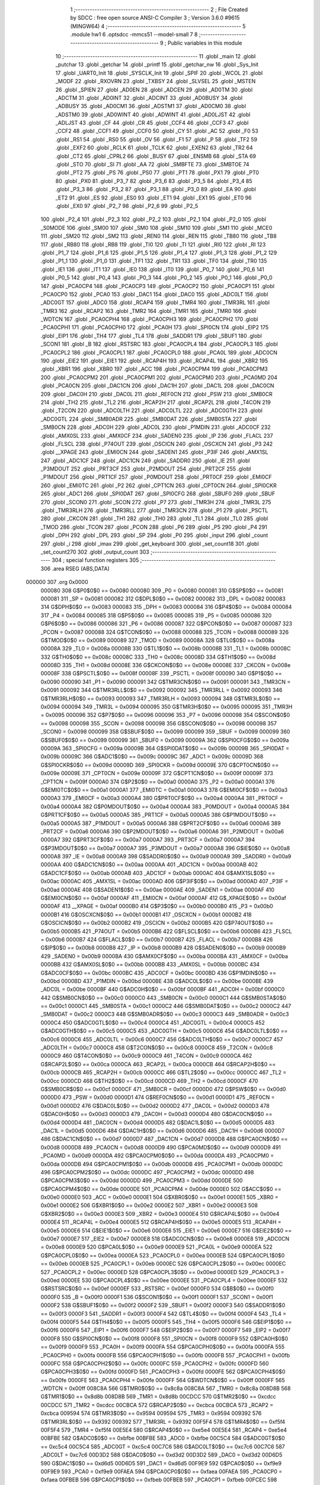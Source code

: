                                       1 ;--------------------------------------------------------
                                      2 ; File Created by SDCC : free open source ANSI-C Compiler
                                      3 ; Version 3.6.0 #9615 (MINGW64)
                                      4 ;--------------------------------------------------------
                                      5 	.module hw1
                                      6 	.optsdcc -mmcs51 --model-small
                                      7 	
                                      8 ;--------------------------------------------------------
                                      9 ; Public variables in this module
                                     10 ;--------------------------------------------------------
                                     11 	.globl _main
                                     12 	.globl _putchar
                                     13 	.globl _getchar
                                     14 	.globl _printf
                                     15 	.globl _getchar_nw
                                     16 	.globl _Sys_Init
                                     17 	.globl _UART0_Init
                                     18 	.globl _SYSCLK_Init
                                     19 	.globl _SPIF
                                     20 	.globl _WCOL
                                     21 	.globl _MODF
                                     22 	.globl _RXOVRN
                                     23 	.globl _TXBSY
                                     24 	.globl _SLVSEL
                                     25 	.globl _MSTEN
                                     26 	.globl _SPIEN
                                     27 	.globl _AD0EN
                                     28 	.globl _ADCEN
                                     29 	.globl _AD0TM
                                     30 	.globl _ADCTM
                                     31 	.globl _AD0INT
                                     32 	.globl _ADCINT
                                     33 	.globl _AD0BUSY
                                     34 	.globl _ADBUSY
                                     35 	.globl _AD0CM1
                                     36 	.globl _ADSTM1
                                     37 	.globl _AD0CM0
                                     38 	.globl _ADSTM0
                                     39 	.globl _AD0WINT
                                     40 	.globl _ADWINT
                                     41 	.globl _AD0LJST
                                     42 	.globl _ADLJST
                                     43 	.globl _CF
                                     44 	.globl _CR
                                     45 	.globl _CCF4
                                     46 	.globl _CCF3
                                     47 	.globl _CCF2
                                     48 	.globl _CCF1
                                     49 	.globl _CCF0
                                     50 	.globl _CY
                                     51 	.globl _AC
                                     52 	.globl _F0
                                     53 	.globl _RS1
                                     54 	.globl _RS0
                                     55 	.globl _OV
                                     56 	.globl _F1
                                     57 	.globl _P
                                     58 	.globl _TF2
                                     59 	.globl _EXF2
                                     60 	.globl _RCLK
                                     61 	.globl _TCLK
                                     62 	.globl _EXEN2
                                     63 	.globl _TR2
                                     64 	.globl _CT2
                                     65 	.globl _CPRL2
                                     66 	.globl _BUSY
                                     67 	.globl _ENSMB
                                     68 	.globl _STA
                                     69 	.globl _STO
                                     70 	.globl _SI
                                     71 	.globl _AA
                                     72 	.globl _SMBFTE
                                     73 	.globl _SMBTOE
                                     74 	.globl _PT2
                                     75 	.globl _PS
                                     76 	.globl _PS0
                                     77 	.globl _PT1
                                     78 	.globl _PX1
                                     79 	.globl _PT0
                                     80 	.globl _PX0
                                     81 	.globl _P3_7
                                     82 	.globl _P3_6
                                     83 	.globl _P3_5
                                     84 	.globl _P3_4
                                     85 	.globl _P3_3
                                     86 	.globl _P3_2
                                     87 	.globl _P3_1
                                     88 	.globl _P3_0
                                     89 	.globl _EA
                                     90 	.globl _ET2
                                     91 	.globl _ES
                                     92 	.globl _ES0
                                     93 	.globl _ET1
                                     94 	.globl _EX1
                                     95 	.globl _ET0
                                     96 	.globl _EX0
                                     97 	.globl _P2_7
                                     98 	.globl _P2_6
                                     99 	.globl _P2_5
                                    100 	.globl _P2_4
                                    101 	.globl _P2_3
                                    102 	.globl _P2_2
                                    103 	.globl _P2_1
                                    104 	.globl _P2_0
                                    105 	.globl _S0MODE
                                    106 	.globl _SM00
                                    107 	.globl _SM0
                                    108 	.globl _SM10
                                    109 	.globl _SM1
                                    110 	.globl _MCE0
                                    111 	.globl _SM20
                                    112 	.globl _SM2
                                    113 	.globl _REN0
                                    114 	.globl _REN
                                    115 	.globl _TB80
                                    116 	.globl _TB8
                                    117 	.globl _RB80
                                    118 	.globl _RB8
                                    119 	.globl _TI0
                                    120 	.globl _TI
                                    121 	.globl _RI0
                                    122 	.globl _RI
                                    123 	.globl _P1_7
                                    124 	.globl _P1_6
                                    125 	.globl _P1_5
                                    126 	.globl _P1_4
                                    127 	.globl _P1_3
                                    128 	.globl _P1_2
                                    129 	.globl _P1_1
                                    130 	.globl _P1_0
                                    131 	.globl _TF1
                                    132 	.globl _TR1
                                    133 	.globl _TF0
                                    134 	.globl _TR0
                                    135 	.globl _IE1
                                    136 	.globl _IT1
                                    137 	.globl _IE0
                                    138 	.globl _IT0
                                    139 	.globl _P0_7
                                    140 	.globl _P0_6
                                    141 	.globl _P0_5
                                    142 	.globl _P0_4
                                    143 	.globl _P0_3
                                    144 	.globl _P0_2
                                    145 	.globl _P0_1
                                    146 	.globl _P0_0
                                    147 	.globl _PCA0CP4
                                    148 	.globl _PCA0CP3
                                    149 	.globl _PCA0CP2
                                    150 	.globl _PCA0CP1
                                    151 	.globl _PCA0CP0
                                    152 	.globl _PCA0
                                    153 	.globl _DAC1
                                    154 	.globl _DAC0
                                    155 	.globl _ADC0LT
                                    156 	.globl _ADC0GT
                                    157 	.globl _ADC0
                                    158 	.globl _RCAP4
                                    159 	.globl _TMR4
                                    160 	.globl _TMR3RL
                                    161 	.globl _TMR3
                                    162 	.globl _RCAP2
                                    163 	.globl _TMR2
                                    164 	.globl _TMR1
                                    165 	.globl _TMR0
                                    166 	.globl _WDTCN
                                    167 	.globl _PCA0CPH4
                                    168 	.globl _PCA0CPH3
                                    169 	.globl _PCA0CPH2
                                    170 	.globl _PCA0CPH1
                                    171 	.globl _PCA0CPH0
                                    172 	.globl _PCA0H
                                    173 	.globl _SPI0CN
                                    174 	.globl _EIP2
                                    175 	.globl _EIP1
                                    176 	.globl _TH4
                                    177 	.globl _TL4
                                    178 	.globl _SADDR1
                                    179 	.globl _SBUF1
                                    180 	.globl _SCON1
                                    181 	.globl _B
                                    182 	.globl _RSTSRC
                                    183 	.globl _PCA0CPL4
                                    184 	.globl _PCA0CPL3
                                    185 	.globl _PCA0CPL2
                                    186 	.globl _PCA0CPL1
                                    187 	.globl _PCA0CPL0
                                    188 	.globl _PCA0L
                                    189 	.globl _ADC0CN
                                    190 	.globl _EIE2
                                    191 	.globl _EIE1
                                    192 	.globl _RCAP4H
                                    193 	.globl _RCAP4L
                                    194 	.globl _XBR2
                                    195 	.globl _XBR1
                                    196 	.globl _XBR0
                                    197 	.globl _ACC
                                    198 	.globl _PCA0CPM4
                                    199 	.globl _PCA0CPM3
                                    200 	.globl _PCA0CPM2
                                    201 	.globl _PCA0CPM1
                                    202 	.globl _PCA0CPM0
                                    203 	.globl _PCA0MD
                                    204 	.globl _PCA0CN
                                    205 	.globl _DAC1CN
                                    206 	.globl _DAC1H
                                    207 	.globl _DAC1L
                                    208 	.globl _DAC0CN
                                    209 	.globl _DAC0H
                                    210 	.globl _DAC0L
                                    211 	.globl _REF0CN
                                    212 	.globl _PSW
                                    213 	.globl _SMB0CR
                                    214 	.globl _TH2
                                    215 	.globl _TL2
                                    216 	.globl _RCAP2H
                                    217 	.globl _RCAP2L
                                    218 	.globl _T4CON
                                    219 	.globl _T2CON
                                    220 	.globl _ADC0LTH
                                    221 	.globl _ADC0LTL
                                    222 	.globl _ADC0GTH
                                    223 	.globl _ADC0GTL
                                    224 	.globl _SMB0ADR
                                    225 	.globl _SMB0DAT
                                    226 	.globl _SMB0STA
                                    227 	.globl _SMB0CN
                                    228 	.globl _ADC0H
                                    229 	.globl _ADC0L
                                    230 	.globl _P1MDIN
                                    231 	.globl _ADC0CF
                                    232 	.globl _AMX0SL
                                    233 	.globl _AMX0CF
                                    234 	.globl _SADEN0
                                    235 	.globl _IP
                                    236 	.globl _FLACL
                                    237 	.globl _FLSCL
                                    238 	.globl _P74OUT
                                    239 	.globl _OSCICN
                                    240 	.globl _OSCXCN
                                    241 	.globl _P3
                                    242 	.globl __XPAGE
                                    243 	.globl _EMI0CN
                                    244 	.globl _SADEN1
                                    245 	.globl _P3IF
                                    246 	.globl _AMX1SL
                                    247 	.globl _ADC1CF
                                    248 	.globl _ADC1CN
                                    249 	.globl _SADDR0
                                    250 	.globl _IE
                                    251 	.globl _P3MDOUT
                                    252 	.globl _PRT3CF
                                    253 	.globl _P2MDOUT
                                    254 	.globl _PRT2CF
                                    255 	.globl _P1MDOUT
                                    256 	.globl _PRT1CF
                                    257 	.globl _P0MDOUT
                                    258 	.globl _PRT0CF
                                    259 	.globl _EMI0CF
                                    260 	.globl _EMI0TC
                                    261 	.globl _P2
                                    262 	.globl _CPT1CN
                                    263 	.globl _CPT0CN
                                    264 	.globl _SPI0CKR
                                    265 	.globl _ADC1
                                    266 	.globl _SPI0DAT
                                    267 	.globl _SPI0CFG
                                    268 	.globl _SBUF0
                                    269 	.globl _SBUF
                                    270 	.globl _SCON0
                                    271 	.globl _SCON
                                    272 	.globl _P7
                                    273 	.globl _TMR3H
                                    274 	.globl _TMR3L
                                    275 	.globl _TMR3RLH
                                    276 	.globl _TMR3RLL
                                    277 	.globl _TMR3CN
                                    278 	.globl _P1
                                    279 	.globl _PSCTL
                                    280 	.globl _CKCON
                                    281 	.globl _TH1
                                    282 	.globl _TH0
                                    283 	.globl _TL1
                                    284 	.globl _TL0
                                    285 	.globl _TMOD
                                    286 	.globl _TCON
                                    287 	.globl _PCON
                                    288 	.globl _P6
                                    289 	.globl _P5
                                    290 	.globl _P4
                                    291 	.globl _DPH
                                    292 	.globl _DPL
                                    293 	.globl _SP
                                    294 	.globl _P0
                                    295 	.globl _input
                                    296 	.globl _count
                                    297 	.globl _i
                                    298 	.globl _imax
                                    299 	.globl _get_keyboard
                                    300 	.globl _set_count18
                                    301 	.globl _set_count270
                                    302 	.globl _output_count
                                    303 ;--------------------------------------------------------
                                    304 ; special function registers
                                    305 ;--------------------------------------------------------
                                    306 	.area RSEG    (ABS,DATA)
      000000                        307 	.org 0x0000
                           000080   308 G$P0$0$0 == 0x0080
                           000080   309 _P0	=	0x0080
                           000081   310 G$SP$0$0 == 0x0081
                           000081   311 _SP	=	0x0081
                           000082   312 G$DPL$0$0 == 0x0082
                           000082   313 _DPL	=	0x0082
                           000083   314 G$DPH$0$0 == 0x0083
                           000083   315 _DPH	=	0x0083
                           000084   316 G$P4$0$0 == 0x0084
                           000084   317 _P4	=	0x0084
                           000085   318 G$P5$0$0 == 0x0085
                           000085   319 _P5	=	0x0085
                           000086   320 G$P6$0$0 == 0x0086
                           000086   321 _P6	=	0x0086
                           000087   322 G$PCON$0$0 == 0x0087
                           000087   323 _PCON	=	0x0087
                           000088   324 G$TCON$0$0 == 0x0088
                           000088   325 _TCON	=	0x0088
                           000089   326 G$TMOD$0$0 == 0x0089
                           000089   327 _TMOD	=	0x0089
                           00008A   328 G$TL0$0$0 == 0x008a
                           00008A   329 _TL0	=	0x008a
                           00008B   330 G$TL1$0$0 == 0x008b
                           00008B   331 _TL1	=	0x008b
                           00008C   332 G$TH0$0$0 == 0x008c
                           00008C   333 _TH0	=	0x008c
                           00008D   334 G$TH1$0$0 == 0x008d
                           00008D   335 _TH1	=	0x008d
                           00008E   336 G$CKCON$0$0 == 0x008e
                           00008E   337 _CKCON	=	0x008e
                           00008F   338 G$PSCTL$0$0 == 0x008f
                           00008F   339 _PSCTL	=	0x008f
                           000090   340 G$P1$0$0 == 0x0090
                           000090   341 _P1	=	0x0090
                           000091   342 G$TMR3CN$0$0 == 0x0091
                           000091   343 _TMR3CN	=	0x0091
                           000092   344 G$TMR3RLL$0$0 == 0x0092
                           000092   345 _TMR3RLL	=	0x0092
                           000093   346 G$TMR3RLH$0$0 == 0x0093
                           000093   347 _TMR3RLH	=	0x0093
                           000094   348 G$TMR3L$0$0 == 0x0094
                           000094   349 _TMR3L	=	0x0094
                           000095   350 G$TMR3H$0$0 == 0x0095
                           000095   351 _TMR3H	=	0x0095
                           000096   352 G$P7$0$0 == 0x0096
                           000096   353 _P7	=	0x0096
                           000098   354 G$SCON$0$0 == 0x0098
                           000098   355 _SCON	=	0x0098
                           000098   356 G$SCON0$0$0 == 0x0098
                           000098   357 _SCON0	=	0x0098
                           000099   358 G$SBUF$0$0 == 0x0099
                           000099   359 _SBUF	=	0x0099
                           000099   360 G$SBUF0$0$0 == 0x0099
                           000099   361 _SBUF0	=	0x0099
                           00009A   362 G$SPI0CFG$0$0 == 0x009a
                           00009A   363 _SPI0CFG	=	0x009a
                           00009B   364 G$SPI0DAT$0$0 == 0x009b
                           00009B   365 _SPI0DAT	=	0x009b
                           00009C   366 G$ADC1$0$0 == 0x009c
                           00009C   367 _ADC1	=	0x009c
                           00009D   368 G$SPI0CKR$0$0 == 0x009d
                           00009D   369 _SPI0CKR	=	0x009d
                           00009E   370 G$CPT0CN$0$0 == 0x009e
                           00009E   371 _CPT0CN	=	0x009e
                           00009F   372 G$CPT1CN$0$0 == 0x009f
                           00009F   373 _CPT1CN	=	0x009f
                           0000A0   374 G$P2$0$0 == 0x00a0
                           0000A0   375 _P2	=	0x00a0
                           0000A1   376 G$EMI0TC$0$0 == 0x00a1
                           0000A1   377 _EMI0TC	=	0x00a1
                           0000A3   378 G$EMI0CF$0$0 == 0x00a3
                           0000A3   379 _EMI0CF	=	0x00a3
                           0000A4   380 G$PRT0CF$0$0 == 0x00a4
                           0000A4   381 _PRT0CF	=	0x00a4
                           0000A4   382 G$P0MDOUT$0$0 == 0x00a4
                           0000A4   383 _P0MDOUT	=	0x00a4
                           0000A5   384 G$PRT1CF$0$0 == 0x00a5
                           0000A5   385 _PRT1CF	=	0x00a5
                           0000A5   386 G$P1MDOUT$0$0 == 0x00a5
                           0000A5   387 _P1MDOUT	=	0x00a5
                           0000A6   388 G$PRT2CF$0$0 == 0x00a6
                           0000A6   389 _PRT2CF	=	0x00a6
                           0000A6   390 G$P2MDOUT$0$0 == 0x00a6
                           0000A6   391 _P2MDOUT	=	0x00a6
                           0000A7   392 G$PRT3CF$0$0 == 0x00a7
                           0000A7   393 _PRT3CF	=	0x00a7
                           0000A7   394 G$P3MDOUT$0$0 == 0x00a7
                           0000A7   395 _P3MDOUT	=	0x00a7
                           0000A8   396 G$IE$0$0 == 0x00a8
                           0000A8   397 _IE	=	0x00a8
                           0000A9   398 G$SADDR0$0$0 == 0x00a9
                           0000A9   399 _SADDR0	=	0x00a9
                           0000AA   400 G$ADC1CN$0$0 == 0x00aa
                           0000AA   401 _ADC1CN	=	0x00aa
                           0000AB   402 G$ADC1CF$0$0 == 0x00ab
                           0000AB   403 _ADC1CF	=	0x00ab
                           0000AC   404 G$AMX1SL$0$0 == 0x00ac
                           0000AC   405 _AMX1SL	=	0x00ac
                           0000AD   406 G$P3IF$0$0 == 0x00ad
                           0000AD   407 _P3IF	=	0x00ad
                           0000AE   408 G$SADEN1$0$0 == 0x00ae
                           0000AE   409 _SADEN1	=	0x00ae
                           0000AF   410 G$EMI0CN$0$0 == 0x00af
                           0000AF   411 _EMI0CN	=	0x00af
                           0000AF   412 G$_XPAGE$0$0 == 0x00af
                           0000AF   413 __XPAGE	=	0x00af
                           0000B0   414 G$P3$0$0 == 0x00b0
                           0000B0   415 _P3	=	0x00b0
                           0000B1   416 G$OSCXCN$0$0 == 0x00b1
                           0000B1   417 _OSCXCN	=	0x00b1
                           0000B2   418 G$OSCICN$0$0 == 0x00b2
                           0000B2   419 _OSCICN	=	0x00b2
                           0000B5   420 G$P74OUT$0$0 == 0x00b5
                           0000B5   421 _P74OUT	=	0x00b5
                           0000B6   422 G$FLSCL$0$0 == 0x00b6
                           0000B6   423 _FLSCL	=	0x00b6
                           0000B7   424 G$FLACL$0$0 == 0x00b7
                           0000B7   425 _FLACL	=	0x00b7
                           0000B8   426 G$IP$0$0 == 0x00b8
                           0000B8   427 _IP	=	0x00b8
                           0000B9   428 G$SADEN0$0$0 == 0x00b9
                           0000B9   429 _SADEN0	=	0x00b9
                           0000BA   430 G$AMX0CF$0$0 == 0x00ba
                           0000BA   431 _AMX0CF	=	0x00ba
                           0000BB   432 G$AMX0SL$0$0 == 0x00bb
                           0000BB   433 _AMX0SL	=	0x00bb
                           0000BC   434 G$ADC0CF$0$0 == 0x00bc
                           0000BC   435 _ADC0CF	=	0x00bc
                           0000BD   436 G$P1MDIN$0$0 == 0x00bd
                           0000BD   437 _P1MDIN	=	0x00bd
                           0000BE   438 G$ADC0L$0$0 == 0x00be
                           0000BE   439 _ADC0L	=	0x00be
                           0000BF   440 G$ADC0H$0$0 == 0x00bf
                           0000BF   441 _ADC0H	=	0x00bf
                           0000C0   442 G$SMB0CN$0$0 == 0x00c0
                           0000C0   443 _SMB0CN	=	0x00c0
                           0000C1   444 G$SMB0STA$0$0 == 0x00c1
                           0000C1   445 _SMB0STA	=	0x00c1
                           0000C2   446 G$SMB0DAT$0$0 == 0x00c2
                           0000C2   447 _SMB0DAT	=	0x00c2
                           0000C3   448 G$SMB0ADR$0$0 == 0x00c3
                           0000C3   449 _SMB0ADR	=	0x00c3
                           0000C4   450 G$ADC0GTL$0$0 == 0x00c4
                           0000C4   451 _ADC0GTL	=	0x00c4
                           0000C5   452 G$ADC0GTH$0$0 == 0x00c5
                           0000C5   453 _ADC0GTH	=	0x00c5
                           0000C6   454 G$ADC0LTL$0$0 == 0x00c6
                           0000C6   455 _ADC0LTL	=	0x00c6
                           0000C7   456 G$ADC0LTH$0$0 == 0x00c7
                           0000C7   457 _ADC0LTH	=	0x00c7
                           0000C8   458 G$T2CON$0$0 == 0x00c8
                           0000C8   459 _T2CON	=	0x00c8
                           0000C9   460 G$T4CON$0$0 == 0x00c9
                           0000C9   461 _T4CON	=	0x00c9
                           0000CA   462 G$RCAP2L$0$0 == 0x00ca
                           0000CA   463 _RCAP2L	=	0x00ca
                           0000CB   464 G$RCAP2H$0$0 == 0x00cb
                           0000CB   465 _RCAP2H	=	0x00cb
                           0000CC   466 G$TL2$0$0 == 0x00cc
                           0000CC   467 _TL2	=	0x00cc
                           0000CD   468 G$TH2$0$0 == 0x00cd
                           0000CD   469 _TH2	=	0x00cd
                           0000CF   470 G$SMB0CR$0$0 == 0x00cf
                           0000CF   471 _SMB0CR	=	0x00cf
                           0000D0   472 G$PSW$0$0 == 0x00d0
                           0000D0   473 _PSW	=	0x00d0
                           0000D1   474 G$REF0CN$0$0 == 0x00d1
                           0000D1   475 _REF0CN	=	0x00d1
                           0000D2   476 G$DAC0L$0$0 == 0x00d2
                           0000D2   477 _DAC0L	=	0x00d2
                           0000D3   478 G$DAC0H$0$0 == 0x00d3
                           0000D3   479 _DAC0H	=	0x00d3
                           0000D4   480 G$DAC0CN$0$0 == 0x00d4
                           0000D4   481 _DAC0CN	=	0x00d4
                           0000D5   482 G$DAC1L$0$0 == 0x00d5
                           0000D5   483 _DAC1L	=	0x00d5
                           0000D6   484 G$DAC1H$0$0 == 0x00d6
                           0000D6   485 _DAC1H	=	0x00d6
                           0000D7   486 G$DAC1CN$0$0 == 0x00d7
                           0000D7   487 _DAC1CN	=	0x00d7
                           0000D8   488 G$PCA0CN$0$0 == 0x00d8
                           0000D8   489 _PCA0CN	=	0x00d8
                           0000D9   490 G$PCA0MD$0$0 == 0x00d9
                           0000D9   491 _PCA0MD	=	0x00d9
                           0000DA   492 G$PCA0CPM0$0$0 == 0x00da
                           0000DA   493 _PCA0CPM0	=	0x00da
                           0000DB   494 G$PCA0CPM1$0$0 == 0x00db
                           0000DB   495 _PCA0CPM1	=	0x00db
                           0000DC   496 G$PCA0CPM2$0$0 == 0x00dc
                           0000DC   497 _PCA0CPM2	=	0x00dc
                           0000DD   498 G$PCA0CPM3$0$0 == 0x00dd
                           0000DD   499 _PCA0CPM3	=	0x00dd
                           0000DE   500 G$PCA0CPM4$0$0 == 0x00de
                           0000DE   501 _PCA0CPM4	=	0x00de
                           0000E0   502 G$ACC$0$0 == 0x00e0
                           0000E0   503 _ACC	=	0x00e0
                           0000E1   504 G$XBR0$0$0 == 0x00e1
                           0000E1   505 _XBR0	=	0x00e1
                           0000E2   506 G$XBR1$0$0 == 0x00e2
                           0000E2   507 _XBR1	=	0x00e2
                           0000E3   508 G$XBR2$0$0 == 0x00e3
                           0000E3   509 _XBR2	=	0x00e3
                           0000E4   510 G$RCAP4L$0$0 == 0x00e4
                           0000E4   511 _RCAP4L	=	0x00e4
                           0000E5   512 G$RCAP4H$0$0 == 0x00e5
                           0000E5   513 _RCAP4H	=	0x00e5
                           0000E6   514 G$EIE1$0$0 == 0x00e6
                           0000E6   515 _EIE1	=	0x00e6
                           0000E7   516 G$EIE2$0$0 == 0x00e7
                           0000E7   517 _EIE2	=	0x00e7
                           0000E8   518 G$ADC0CN$0$0 == 0x00e8
                           0000E8   519 _ADC0CN	=	0x00e8
                           0000E9   520 G$PCA0L$0$0 == 0x00e9
                           0000E9   521 _PCA0L	=	0x00e9
                           0000EA   522 G$PCA0CPL0$0$0 == 0x00ea
                           0000EA   523 _PCA0CPL0	=	0x00ea
                           0000EB   524 G$PCA0CPL1$0$0 == 0x00eb
                           0000EB   525 _PCA0CPL1	=	0x00eb
                           0000EC   526 G$PCA0CPL2$0$0 == 0x00ec
                           0000EC   527 _PCA0CPL2	=	0x00ec
                           0000ED   528 G$PCA0CPL3$0$0 == 0x00ed
                           0000ED   529 _PCA0CPL3	=	0x00ed
                           0000EE   530 G$PCA0CPL4$0$0 == 0x00ee
                           0000EE   531 _PCA0CPL4	=	0x00ee
                           0000EF   532 G$RSTSRC$0$0 == 0x00ef
                           0000EF   533 _RSTSRC	=	0x00ef
                           0000F0   534 G$B$0$0 == 0x00f0
                           0000F0   535 _B	=	0x00f0
                           0000F1   536 G$SCON1$0$0 == 0x00f1
                           0000F1   537 _SCON1	=	0x00f1
                           0000F2   538 G$SBUF1$0$0 == 0x00f2
                           0000F2   539 _SBUF1	=	0x00f2
                           0000F3   540 G$SADDR1$0$0 == 0x00f3
                           0000F3   541 _SADDR1	=	0x00f3
                           0000F4   542 G$TL4$0$0 == 0x00f4
                           0000F4   543 _TL4	=	0x00f4
                           0000F5   544 G$TH4$0$0 == 0x00f5
                           0000F5   545 _TH4	=	0x00f5
                           0000F6   546 G$EIP1$0$0 == 0x00f6
                           0000F6   547 _EIP1	=	0x00f6
                           0000F7   548 G$EIP2$0$0 == 0x00f7
                           0000F7   549 _EIP2	=	0x00f7
                           0000F8   550 G$SPI0CN$0$0 == 0x00f8
                           0000F8   551 _SPI0CN	=	0x00f8
                           0000F9   552 G$PCA0H$0$0 == 0x00f9
                           0000F9   553 _PCA0H	=	0x00f9
                           0000FA   554 G$PCA0CPH0$0$0 == 0x00fa
                           0000FA   555 _PCA0CPH0	=	0x00fa
                           0000FB   556 G$PCA0CPH1$0$0 == 0x00fb
                           0000FB   557 _PCA0CPH1	=	0x00fb
                           0000FC   558 G$PCA0CPH2$0$0 == 0x00fc
                           0000FC   559 _PCA0CPH2	=	0x00fc
                           0000FD   560 G$PCA0CPH3$0$0 == 0x00fd
                           0000FD   561 _PCA0CPH3	=	0x00fd
                           0000FE   562 G$PCA0CPH4$0$0 == 0x00fe
                           0000FE   563 _PCA0CPH4	=	0x00fe
                           0000FF   564 G$WDTCN$0$0 == 0x00ff
                           0000FF   565 _WDTCN	=	0x00ff
                           008C8A   566 G$TMR0$0$0 == 0x8c8a
                           008C8A   567 _TMR0	=	0x8c8a
                           008D8B   568 G$TMR1$0$0 == 0x8d8b
                           008D8B   569 _TMR1	=	0x8d8b
                           00CDCC   570 G$TMR2$0$0 == 0xcdcc
                           00CDCC   571 _TMR2	=	0xcdcc
                           00CBCA   572 G$RCAP2$0$0 == 0xcbca
                           00CBCA   573 _RCAP2	=	0xcbca
                           009594   574 G$TMR3$0$0 == 0x9594
                           009594   575 _TMR3	=	0x9594
                           009392   576 G$TMR3RL$0$0 == 0x9392
                           009392   577 _TMR3RL	=	0x9392
                           00F5F4   578 G$TMR4$0$0 == 0xf5f4
                           00F5F4   579 _TMR4	=	0xf5f4
                           00E5E4   580 G$RCAP4$0$0 == 0xe5e4
                           00E5E4   581 _RCAP4	=	0xe5e4
                           00BFBE   582 G$ADC0$0$0 == 0xbfbe
                           00BFBE   583 _ADC0	=	0xbfbe
                           00C5C4   584 G$ADC0GT$0$0 == 0xc5c4
                           00C5C4   585 _ADC0GT	=	0xc5c4
                           00C7C6   586 G$ADC0LT$0$0 == 0xc7c6
                           00C7C6   587 _ADC0LT	=	0xc7c6
                           00D3D2   588 G$DAC0$0$0 == 0xd3d2
                           00D3D2   589 _DAC0	=	0xd3d2
                           00D6D5   590 G$DAC1$0$0 == 0xd6d5
                           00D6D5   591 _DAC1	=	0xd6d5
                           00F9E9   592 G$PCA0$0$0 == 0xf9e9
                           00F9E9   593 _PCA0	=	0xf9e9
                           00FAEA   594 G$PCA0CP0$0$0 == 0xfaea
                           00FAEA   595 _PCA0CP0	=	0xfaea
                           00FBEB   596 G$PCA0CP1$0$0 == 0xfbeb
                           00FBEB   597 _PCA0CP1	=	0xfbeb
                           00FCEC   598 G$PCA0CP2$0$0 == 0xfcec
                           00FCEC   599 _PCA0CP2	=	0xfcec
                           00FDED   600 G$PCA0CP3$0$0 == 0xfded
                           00FDED   601 _PCA0CP3	=	0xfded
                           00FEEE   602 G$PCA0CP4$0$0 == 0xfeee
                           00FEEE   603 _PCA0CP4	=	0xfeee
                                    604 ;--------------------------------------------------------
                                    605 ; special function bits
                                    606 ;--------------------------------------------------------
                                    607 	.area RSEG    (ABS,DATA)
      000000                        608 	.org 0x0000
                           000080   609 G$P0_0$0$0 == 0x0080
                           000080   610 _P0_0	=	0x0080
                           000081   611 G$P0_1$0$0 == 0x0081
                           000081   612 _P0_1	=	0x0081
                           000082   613 G$P0_2$0$0 == 0x0082
                           000082   614 _P0_2	=	0x0082
                           000083   615 G$P0_3$0$0 == 0x0083
                           000083   616 _P0_3	=	0x0083
                           000084   617 G$P0_4$0$0 == 0x0084
                           000084   618 _P0_4	=	0x0084
                           000085   619 G$P0_5$0$0 == 0x0085
                           000085   620 _P0_5	=	0x0085
                           000086   621 G$P0_6$0$0 == 0x0086
                           000086   622 _P0_6	=	0x0086
                           000087   623 G$P0_7$0$0 == 0x0087
                           000087   624 _P0_7	=	0x0087
                           000088   625 G$IT0$0$0 == 0x0088
                           000088   626 _IT0	=	0x0088
                           000089   627 G$IE0$0$0 == 0x0089
                           000089   628 _IE0	=	0x0089
                           00008A   629 G$IT1$0$0 == 0x008a
                           00008A   630 _IT1	=	0x008a
                           00008B   631 G$IE1$0$0 == 0x008b
                           00008B   632 _IE1	=	0x008b
                           00008C   633 G$TR0$0$0 == 0x008c
                           00008C   634 _TR0	=	0x008c
                           00008D   635 G$TF0$0$0 == 0x008d
                           00008D   636 _TF0	=	0x008d
                           00008E   637 G$TR1$0$0 == 0x008e
                           00008E   638 _TR1	=	0x008e
                           00008F   639 G$TF1$0$0 == 0x008f
                           00008F   640 _TF1	=	0x008f
                           000090   641 G$P1_0$0$0 == 0x0090
                           000090   642 _P1_0	=	0x0090
                           000091   643 G$P1_1$0$0 == 0x0091
                           000091   644 _P1_1	=	0x0091
                           000092   645 G$P1_2$0$0 == 0x0092
                           000092   646 _P1_2	=	0x0092
                           000093   647 G$P1_3$0$0 == 0x0093
                           000093   648 _P1_3	=	0x0093
                           000094   649 G$P1_4$0$0 == 0x0094
                           000094   650 _P1_4	=	0x0094
                           000095   651 G$P1_5$0$0 == 0x0095
                           000095   652 _P1_5	=	0x0095
                           000096   653 G$P1_6$0$0 == 0x0096
                           000096   654 _P1_6	=	0x0096
                           000097   655 G$P1_7$0$0 == 0x0097
                           000097   656 _P1_7	=	0x0097
                           000098   657 G$RI$0$0 == 0x0098
                           000098   658 _RI	=	0x0098
                           000098   659 G$RI0$0$0 == 0x0098
                           000098   660 _RI0	=	0x0098
                           000099   661 G$TI$0$0 == 0x0099
                           000099   662 _TI	=	0x0099
                           000099   663 G$TI0$0$0 == 0x0099
                           000099   664 _TI0	=	0x0099
                           00009A   665 G$RB8$0$0 == 0x009a
                           00009A   666 _RB8	=	0x009a
                           00009A   667 G$RB80$0$0 == 0x009a
                           00009A   668 _RB80	=	0x009a
                           00009B   669 G$TB8$0$0 == 0x009b
                           00009B   670 _TB8	=	0x009b
                           00009B   671 G$TB80$0$0 == 0x009b
                           00009B   672 _TB80	=	0x009b
                           00009C   673 G$REN$0$0 == 0x009c
                           00009C   674 _REN	=	0x009c
                           00009C   675 G$REN0$0$0 == 0x009c
                           00009C   676 _REN0	=	0x009c
                           00009D   677 G$SM2$0$0 == 0x009d
                           00009D   678 _SM2	=	0x009d
                           00009D   679 G$SM20$0$0 == 0x009d
                           00009D   680 _SM20	=	0x009d
                           00009D   681 G$MCE0$0$0 == 0x009d
                           00009D   682 _MCE0	=	0x009d
                           00009E   683 G$SM1$0$0 == 0x009e
                           00009E   684 _SM1	=	0x009e
                           00009E   685 G$SM10$0$0 == 0x009e
                           00009E   686 _SM10	=	0x009e
                           00009F   687 G$SM0$0$0 == 0x009f
                           00009F   688 _SM0	=	0x009f
                           00009F   689 G$SM00$0$0 == 0x009f
                           00009F   690 _SM00	=	0x009f
                           00009F   691 G$S0MODE$0$0 == 0x009f
                           00009F   692 _S0MODE	=	0x009f
                           0000A0   693 G$P2_0$0$0 == 0x00a0
                           0000A0   694 _P2_0	=	0x00a0
                           0000A1   695 G$P2_1$0$0 == 0x00a1
                           0000A1   696 _P2_1	=	0x00a1
                           0000A2   697 G$P2_2$0$0 == 0x00a2
                           0000A2   698 _P2_2	=	0x00a2
                           0000A3   699 G$P2_3$0$0 == 0x00a3
                           0000A3   700 _P2_3	=	0x00a3
                           0000A4   701 G$P2_4$0$0 == 0x00a4
                           0000A4   702 _P2_4	=	0x00a4
                           0000A5   703 G$P2_5$0$0 == 0x00a5
                           0000A5   704 _P2_5	=	0x00a5
                           0000A6   705 G$P2_6$0$0 == 0x00a6
                           0000A6   706 _P2_6	=	0x00a6
                           0000A7   707 G$P2_7$0$0 == 0x00a7
                           0000A7   708 _P2_7	=	0x00a7
                           0000A8   709 G$EX0$0$0 == 0x00a8
                           0000A8   710 _EX0	=	0x00a8
                           0000A9   711 G$ET0$0$0 == 0x00a9
                           0000A9   712 _ET0	=	0x00a9
                           0000AA   713 G$EX1$0$0 == 0x00aa
                           0000AA   714 _EX1	=	0x00aa
                           0000AB   715 G$ET1$0$0 == 0x00ab
                           0000AB   716 _ET1	=	0x00ab
                           0000AC   717 G$ES0$0$0 == 0x00ac
                           0000AC   718 _ES0	=	0x00ac
                           0000AC   719 G$ES$0$0 == 0x00ac
                           0000AC   720 _ES	=	0x00ac
                           0000AD   721 G$ET2$0$0 == 0x00ad
                           0000AD   722 _ET2	=	0x00ad
                           0000AF   723 G$EA$0$0 == 0x00af
                           0000AF   724 _EA	=	0x00af
                           0000B0   725 G$P3_0$0$0 == 0x00b0
                           0000B0   726 _P3_0	=	0x00b0
                           0000B1   727 G$P3_1$0$0 == 0x00b1
                           0000B1   728 _P3_1	=	0x00b1
                           0000B2   729 G$P3_2$0$0 == 0x00b2
                           0000B2   730 _P3_2	=	0x00b2
                           0000B3   731 G$P3_3$0$0 == 0x00b3
                           0000B3   732 _P3_3	=	0x00b3
                           0000B4   733 G$P3_4$0$0 == 0x00b4
                           0000B4   734 _P3_4	=	0x00b4
                           0000B5   735 G$P3_5$0$0 == 0x00b5
                           0000B5   736 _P3_5	=	0x00b5
                           0000B6   737 G$P3_6$0$0 == 0x00b6
                           0000B6   738 _P3_6	=	0x00b6
                           0000B7   739 G$P3_7$0$0 == 0x00b7
                           0000B7   740 _P3_7	=	0x00b7
                           0000B8   741 G$PX0$0$0 == 0x00b8
                           0000B8   742 _PX0	=	0x00b8
                           0000B9   743 G$PT0$0$0 == 0x00b9
                           0000B9   744 _PT0	=	0x00b9
                           0000BA   745 G$PX1$0$0 == 0x00ba
                           0000BA   746 _PX1	=	0x00ba
                           0000BB   747 G$PT1$0$0 == 0x00bb
                           0000BB   748 _PT1	=	0x00bb
                           0000BC   749 G$PS0$0$0 == 0x00bc
                           0000BC   750 _PS0	=	0x00bc
                           0000BC   751 G$PS$0$0 == 0x00bc
                           0000BC   752 _PS	=	0x00bc
                           0000BD   753 G$PT2$0$0 == 0x00bd
                           0000BD   754 _PT2	=	0x00bd
                           0000C0   755 G$SMBTOE$0$0 == 0x00c0
                           0000C0   756 _SMBTOE	=	0x00c0
                           0000C1   757 G$SMBFTE$0$0 == 0x00c1
                           0000C1   758 _SMBFTE	=	0x00c1
                           0000C2   759 G$AA$0$0 == 0x00c2
                           0000C2   760 _AA	=	0x00c2
                           0000C3   761 G$SI$0$0 == 0x00c3
                           0000C3   762 _SI	=	0x00c3
                           0000C4   763 G$STO$0$0 == 0x00c4
                           0000C4   764 _STO	=	0x00c4
                           0000C5   765 G$STA$0$0 == 0x00c5
                           0000C5   766 _STA	=	0x00c5
                           0000C6   767 G$ENSMB$0$0 == 0x00c6
                           0000C6   768 _ENSMB	=	0x00c6
                           0000C7   769 G$BUSY$0$0 == 0x00c7
                           0000C7   770 _BUSY	=	0x00c7
                           0000C8   771 G$CPRL2$0$0 == 0x00c8
                           0000C8   772 _CPRL2	=	0x00c8
                           0000C9   773 G$CT2$0$0 == 0x00c9
                           0000C9   774 _CT2	=	0x00c9
                           0000CA   775 G$TR2$0$0 == 0x00ca
                           0000CA   776 _TR2	=	0x00ca
                           0000CB   777 G$EXEN2$0$0 == 0x00cb
                           0000CB   778 _EXEN2	=	0x00cb
                           0000CC   779 G$TCLK$0$0 == 0x00cc
                           0000CC   780 _TCLK	=	0x00cc
                           0000CD   781 G$RCLK$0$0 == 0x00cd
                           0000CD   782 _RCLK	=	0x00cd
                           0000CE   783 G$EXF2$0$0 == 0x00ce
                           0000CE   784 _EXF2	=	0x00ce
                           0000CF   785 G$TF2$0$0 == 0x00cf
                           0000CF   786 _TF2	=	0x00cf
                           0000D0   787 G$P$0$0 == 0x00d0
                           0000D0   788 _P	=	0x00d0
                           0000D1   789 G$F1$0$0 == 0x00d1
                           0000D1   790 _F1	=	0x00d1
                           0000D2   791 G$OV$0$0 == 0x00d2
                           0000D2   792 _OV	=	0x00d2
                           0000D3   793 G$RS0$0$0 == 0x00d3
                           0000D3   794 _RS0	=	0x00d3
                           0000D4   795 G$RS1$0$0 == 0x00d4
                           0000D4   796 _RS1	=	0x00d4
                           0000D5   797 G$F0$0$0 == 0x00d5
                           0000D5   798 _F0	=	0x00d5
                           0000D6   799 G$AC$0$0 == 0x00d6
                           0000D6   800 _AC	=	0x00d6
                           0000D7   801 G$CY$0$0 == 0x00d7
                           0000D7   802 _CY	=	0x00d7
                           0000D8   803 G$CCF0$0$0 == 0x00d8
                           0000D8   804 _CCF0	=	0x00d8
                           0000D9   805 G$CCF1$0$0 == 0x00d9
                           0000D9   806 _CCF1	=	0x00d9
                           0000DA   807 G$CCF2$0$0 == 0x00da
                           0000DA   808 _CCF2	=	0x00da
                           0000DB   809 G$CCF3$0$0 == 0x00db
                           0000DB   810 _CCF3	=	0x00db
                           0000DC   811 G$CCF4$0$0 == 0x00dc
                           0000DC   812 _CCF4	=	0x00dc
                           0000DE   813 G$CR$0$0 == 0x00de
                           0000DE   814 _CR	=	0x00de
                           0000DF   815 G$CF$0$0 == 0x00df
                           0000DF   816 _CF	=	0x00df
                           0000E8   817 G$ADLJST$0$0 == 0x00e8
                           0000E8   818 _ADLJST	=	0x00e8
                           0000E8   819 G$AD0LJST$0$0 == 0x00e8
                           0000E8   820 _AD0LJST	=	0x00e8
                           0000E9   821 G$ADWINT$0$0 == 0x00e9
                           0000E9   822 _ADWINT	=	0x00e9
                           0000E9   823 G$AD0WINT$0$0 == 0x00e9
                           0000E9   824 _AD0WINT	=	0x00e9
                           0000EA   825 G$ADSTM0$0$0 == 0x00ea
                           0000EA   826 _ADSTM0	=	0x00ea
                           0000EA   827 G$AD0CM0$0$0 == 0x00ea
                           0000EA   828 _AD0CM0	=	0x00ea
                           0000EB   829 G$ADSTM1$0$0 == 0x00eb
                           0000EB   830 _ADSTM1	=	0x00eb
                           0000EB   831 G$AD0CM1$0$0 == 0x00eb
                           0000EB   832 _AD0CM1	=	0x00eb
                           0000EC   833 G$ADBUSY$0$0 == 0x00ec
                           0000EC   834 _ADBUSY	=	0x00ec
                           0000EC   835 G$AD0BUSY$0$0 == 0x00ec
                           0000EC   836 _AD0BUSY	=	0x00ec
                           0000ED   837 G$ADCINT$0$0 == 0x00ed
                           0000ED   838 _ADCINT	=	0x00ed
                           0000ED   839 G$AD0INT$0$0 == 0x00ed
                           0000ED   840 _AD0INT	=	0x00ed
                           0000EE   841 G$ADCTM$0$0 == 0x00ee
                           0000EE   842 _ADCTM	=	0x00ee
                           0000EE   843 G$AD0TM$0$0 == 0x00ee
                           0000EE   844 _AD0TM	=	0x00ee
                           0000EF   845 G$ADCEN$0$0 == 0x00ef
                           0000EF   846 _ADCEN	=	0x00ef
                           0000EF   847 G$AD0EN$0$0 == 0x00ef
                           0000EF   848 _AD0EN	=	0x00ef
                           0000F8   849 G$SPIEN$0$0 == 0x00f8
                           0000F8   850 _SPIEN	=	0x00f8
                           0000F9   851 G$MSTEN$0$0 == 0x00f9
                           0000F9   852 _MSTEN	=	0x00f9
                           0000FA   853 G$SLVSEL$0$0 == 0x00fa
                           0000FA   854 _SLVSEL	=	0x00fa
                           0000FB   855 G$TXBSY$0$0 == 0x00fb
                           0000FB   856 _TXBSY	=	0x00fb
                           0000FC   857 G$RXOVRN$0$0 == 0x00fc
                           0000FC   858 _RXOVRN	=	0x00fc
                           0000FD   859 G$MODF$0$0 == 0x00fd
                           0000FD   860 _MODF	=	0x00fd
                           0000FE   861 G$WCOL$0$0 == 0x00fe
                           0000FE   862 _WCOL	=	0x00fe
                           0000FF   863 G$SPIF$0$0 == 0x00ff
                           0000FF   864 _SPIF	=	0x00ff
                                    865 ;--------------------------------------------------------
                                    866 ; overlayable register banks
                                    867 ;--------------------------------------------------------
                                    868 	.area REG_BANK_0	(REL,OVR,DATA)
      000000                        869 	.ds 8
                                    870 ;--------------------------------------------------------
                                    871 ; internal ram data
                                    872 ;--------------------------------------------------------
                                    873 	.area DSEG    (DATA)
                           000000   874 G$imax$0$0==.
      000008                        875 _imax::
      000008                        876 	.ds 2
                           000002   877 G$i$0$0==.
      00000A                        878 _i::
      00000A                        879 	.ds 2
                           000004   880 G$count$0$0==.
      00000C                        881 _count::
      00000C                        882 	.ds 2
                           000006   883 G$input$0$0==.
      00000E                        884 _input::
      00000E                        885 	.ds 1
                                    886 ;--------------------------------------------------------
                                    887 ; overlayable items in internal ram 
                                    888 ;--------------------------------------------------------
                                    889 	.area	OSEG    (OVR,DATA)
                                    890 	.area	OSEG    (OVR,DATA)
                                    891 ;--------------------------------------------------------
                                    892 ; Stack segment in internal ram 
                                    893 ;--------------------------------------------------------
                                    894 	.area	SSEG
      00003C                        895 __start__stack:
      00003C                        896 	.ds	1
                                    897 
                                    898 ;--------------------------------------------------------
                                    899 ; indirectly addressable internal ram data
                                    900 ;--------------------------------------------------------
                                    901 	.area ISEG    (DATA)
                                    902 ;--------------------------------------------------------
                                    903 ; absolute internal ram data
                                    904 ;--------------------------------------------------------
                                    905 	.area IABS    (ABS,DATA)
                                    906 	.area IABS    (ABS,DATA)
                                    907 ;--------------------------------------------------------
                                    908 ; bit data
                                    909 ;--------------------------------------------------------
                                    910 	.area BSEG    (BIT)
                                    911 ;--------------------------------------------------------
                                    912 ; paged external ram data
                                    913 ;--------------------------------------------------------
                                    914 	.area PSEG    (PAG,XDATA)
                                    915 ;--------------------------------------------------------
                                    916 ; external ram data
                                    917 ;--------------------------------------------------------
                                    918 	.area XSEG    (XDATA)
                                    919 ;--------------------------------------------------------
                                    920 ; absolute external ram data
                                    921 ;--------------------------------------------------------
                                    922 	.area XABS    (ABS,XDATA)
                                    923 ;--------------------------------------------------------
                                    924 ; external initialized ram data
                                    925 ;--------------------------------------------------------
                                    926 	.area XISEG   (XDATA)
                                    927 	.area HOME    (CODE)
                                    928 	.area GSINIT0 (CODE)
                                    929 	.area GSINIT1 (CODE)
                                    930 	.area GSINIT2 (CODE)
                                    931 	.area GSINIT3 (CODE)
                                    932 	.area GSINIT4 (CODE)
                                    933 	.area GSINIT5 (CODE)
                                    934 	.area GSINIT  (CODE)
                                    935 	.area GSFINAL (CODE)
                                    936 	.area CSEG    (CODE)
                                    937 ;--------------------------------------------------------
                                    938 ; interrupt vector 
                                    939 ;--------------------------------------------------------
                                    940 	.area HOME    (CODE)
      000000                        941 __interrupt_vect:
      000000 02 00 06         [24]  942 	ljmp	__sdcc_gsinit_startup
                                    943 ;--------------------------------------------------------
                                    944 ; global & static initialisations
                                    945 ;--------------------------------------------------------
                                    946 	.area HOME    (CODE)
                                    947 	.area GSINIT  (CODE)
                                    948 	.area GSFINAL (CODE)
                                    949 	.area GSINIT  (CODE)
                                    950 	.globl __sdcc_gsinit_startup
                                    951 	.globl __sdcc_program_startup
                                    952 	.globl __start__stack
                                    953 	.globl __mcs51_genXINIT
                                    954 	.globl __mcs51_genXRAMCLEAR
                                    955 	.globl __mcs51_genRAMCLEAR
                                    956 	.area GSFINAL (CODE)
      00005F 02 00 03         [24]  957 	ljmp	__sdcc_program_startup
                                    958 ;--------------------------------------------------------
                                    959 ; Home
                                    960 ;--------------------------------------------------------
                                    961 	.area HOME    (CODE)
                                    962 	.area HOME    (CODE)
      000003                        963 __sdcc_program_startup:
      000003 02 00 DD         [24]  964 	ljmp	_main
                                    965 ;	return from main will return to caller
                                    966 ;--------------------------------------------------------
                                    967 ; code
                                    968 ;--------------------------------------------------------
                                    969 	.area CSEG    (CODE)
                                    970 ;------------------------------------------------------------
                                    971 ;Allocation info for local variables in function 'SYSCLK_Init'
                                    972 ;------------------------------------------------------------
                                    973 ;i                         Allocated to registers r6 r7 
                                    974 ;------------------------------------------------------------
                           000000   975 	G$SYSCLK_Init$0$0 ==.
                           000000   976 	C$c8051_SDCC.h$62$0$0 ==.
                                    977 ;	C:/Program Files/SDCC/bin/../include/mcs51/c8051_SDCC.h:62: void SYSCLK_Init(void)
                                    978 ;	-----------------------------------------
                                    979 ;	 function SYSCLK_Init
                                    980 ;	-----------------------------------------
      000062                        981 _SYSCLK_Init:
                           000007   982 	ar7 = 0x07
                           000006   983 	ar6 = 0x06
                           000005   984 	ar5 = 0x05
                           000004   985 	ar4 = 0x04
                           000003   986 	ar3 = 0x03
                           000002   987 	ar2 = 0x02
                           000001   988 	ar1 = 0x01
                           000000   989 	ar0 = 0x00
                           000000   990 	C$c8051_SDCC.h$66$1$2 ==.
                                    991 ;	C:/Program Files/SDCC/bin/../include/mcs51/c8051_SDCC.h:66: OSCXCN = 0x67;                      // start external oscillator with
      000062 75 B1 67         [24]  992 	mov	_OSCXCN,#0x67
                           000003   993 	C$c8051_SDCC.h$69$1$2 ==.
                                    994 ;	C:/Program Files/SDCC/bin/../include/mcs51/c8051_SDCC.h:69: for (i=0; i < 256; i++);            // wait for oscillator to start
      000065 7E 00            [12]  995 	mov	r6,#0x00
      000067 7F 01            [12]  996 	mov	r7,#0x01
      000069                        997 00107$:
      000069 EE               [12]  998 	mov	a,r6
      00006A 24 FF            [12]  999 	add	a,#0xff
      00006C FC               [12] 1000 	mov	r4,a
      00006D EF               [12] 1001 	mov	a,r7
      00006E 34 FF            [12] 1002 	addc	a,#0xff
      000070 FD               [12] 1003 	mov	r5,a
      000071 8C 06            [24] 1004 	mov	ar6,r4
      000073 8D 07            [24] 1005 	mov	ar7,r5
      000075 EC               [12] 1006 	mov	a,r4
      000076 4D               [12] 1007 	orl	a,r5
      000077 70 F0            [24] 1008 	jnz	00107$
                           000017  1009 	C$c8051_SDCC.h$71$1$2 ==.
                                   1010 ;	C:/Program Files/SDCC/bin/../include/mcs51/c8051_SDCC.h:71: while (!(OSCXCN & 0x80));           // Wait for crystal osc. to settle
      000079                       1011 00102$:
      000079 E5 B1            [12] 1012 	mov	a,_OSCXCN
      00007B 30 E7 FB         [24] 1013 	jnb	acc.7,00102$
                           00001C  1014 	C$c8051_SDCC.h$73$1$2 ==.
                                   1015 ;	C:/Program Files/SDCC/bin/../include/mcs51/c8051_SDCC.h:73: OSCICN = 0x88;                      // select external oscillator as SYSCLK
      00007E 75 B2 88         [24] 1016 	mov	_OSCICN,#0x88
                           00001F  1017 	C$c8051_SDCC.h$76$1$2 ==.
                           00001F  1018 	XG$SYSCLK_Init$0$0 ==.
      000081 22               [24] 1019 	ret
                                   1020 ;------------------------------------------------------------
                                   1021 ;Allocation info for local variables in function 'UART0_Init'
                                   1022 ;------------------------------------------------------------
                           000020  1023 	G$UART0_Init$0$0 ==.
                           000020  1024 	C$c8051_SDCC.h$84$1$2 ==.
                                   1025 ;	C:/Program Files/SDCC/bin/../include/mcs51/c8051_SDCC.h:84: void UART0_Init(void)
                                   1026 ;	-----------------------------------------
                                   1027 ;	 function UART0_Init
                                   1028 ;	-----------------------------------------
      000082                       1029 _UART0_Init:
                           000020  1030 	C$c8051_SDCC.h$86$1$4 ==.
                                   1031 ;	C:/Program Files/SDCC/bin/../include/mcs51/c8051_SDCC.h:86: SCON0  = 0x50;                      // SCON0: mode 1, 8-bit UART, enable RX
      000082 75 98 50         [24] 1032 	mov	_SCON0,#0x50
                           000023  1033 	C$c8051_SDCC.h$87$1$4 ==.
                                   1034 ;	C:/Program Files/SDCC/bin/../include/mcs51/c8051_SDCC.h:87: TMOD   = 0x20;                      // TMOD: timer 1, mode 2, 8-bit reload
      000085 75 89 20         [24] 1035 	mov	_TMOD,#0x20
                           000026  1036 	C$c8051_SDCC.h$88$1$4 ==.
                                   1037 ;	C:/Program Files/SDCC/bin/../include/mcs51/c8051_SDCC.h:88: TH1    = 0xFF&-(SYSCLK/BAUDRATE/16);     // set Timer1 reload value for baudrate
      000088 75 8D DC         [24] 1038 	mov	_TH1,#0xdc
                           000029  1039 	C$c8051_SDCC.h$89$1$4 ==.
                                   1040 ;	C:/Program Files/SDCC/bin/../include/mcs51/c8051_SDCC.h:89: TR1    = 1;                         // start Timer1
      00008B D2 8E            [12] 1041 	setb	_TR1
                           00002B  1042 	C$c8051_SDCC.h$90$1$4 ==.
                                   1043 ;	C:/Program Files/SDCC/bin/../include/mcs51/c8051_SDCC.h:90: CKCON |= 0x10;                      // Timer1 uses SYSCLK as time base
      00008D 43 8E 10         [24] 1044 	orl	_CKCON,#0x10
                           00002E  1045 	C$c8051_SDCC.h$91$1$4 ==.
                                   1046 ;	C:/Program Files/SDCC/bin/../include/mcs51/c8051_SDCC.h:91: PCON  |= 0x80;                      // SMOD00 = 1 (disable baud rate 
      000090 43 87 80         [24] 1047 	orl	_PCON,#0x80
                           000031  1048 	C$c8051_SDCC.h$93$1$4 ==.
                                   1049 ;	C:/Program Files/SDCC/bin/../include/mcs51/c8051_SDCC.h:93: TI0    = 1;                         // Indicate TX0 ready
      000093 D2 99            [12] 1050 	setb	_TI0
                           000033  1051 	C$c8051_SDCC.h$94$1$4 ==.
                                   1052 ;	C:/Program Files/SDCC/bin/../include/mcs51/c8051_SDCC.h:94: P0MDOUT |= 0x01;                    // Set TX0 to push/pull
      000095 43 A4 01         [24] 1053 	orl	_P0MDOUT,#0x01
                           000036  1054 	C$c8051_SDCC.h$95$1$4 ==.
                           000036  1055 	XG$UART0_Init$0$0 ==.
      000098 22               [24] 1056 	ret
                                   1057 ;------------------------------------------------------------
                                   1058 ;Allocation info for local variables in function 'Sys_Init'
                                   1059 ;------------------------------------------------------------
                           000037  1060 	G$Sys_Init$0$0 ==.
                           000037  1061 	C$c8051_SDCC.h$103$1$4 ==.
                                   1062 ;	C:/Program Files/SDCC/bin/../include/mcs51/c8051_SDCC.h:103: void Sys_Init(void)
                                   1063 ;	-----------------------------------------
                                   1064 ;	 function Sys_Init
                                   1065 ;	-----------------------------------------
      000099                       1066 _Sys_Init:
                           000037  1067 	C$c8051_SDCC.h$105$1$6 ==.
                                   1068 ;	C:/Program Files/SDCC/bin/../include/mcs51/c8051_SDCC.h:105: WDTCN = 0xde;			// disable watchdog timer
      000099 75 FF DE         [24] 1069 	mov	_WDTCN,#0xde
                           00003A  1070 	C$c8051_SDCC.h$106$1$6 ==.
                                   1071 ;	C:/Program Files/SDCC/bin/../include/mcs51/c8051_SDCC.h:106: WDTCN = 0xad;
      00009C 75 FF AD         [24] 1072 	mov	_WDTCN,#0xad
                           00003D  1073 	C$c8051_SDCC.h$108$1$6 ==.
                                   1074 ;	C:/Program Files/SDCC/bin/../include/mcs51/c8051_SDCC.h:108: SYSCLK_Init();			// initialize oscillator
      00009F 12 00 62         [24] 1075 	lcall	_SYSCLK_Init
                           000040  1076 	C$c8051_SDCC.h$109$1$6 ==.
                                   1077 ;	C:/Program Files/SDCC/bin/../include/mcs51/c8051_SDCC.h:109: UART0_Init();			// initialize UART0
      0000A2 12 00 82         [24] 1078 	lcall	_UART0_Init
                           000043  1079 	C$c8051_SDCC.h$111$1$6 ==.
                                   1080 ;	C:/Program Files/SDCC/bin/../include/mcs51/c8051_SDCC.h:111: XBR0 |= 0x04;
      0000A5 43 E1 04         [24] 1081 	orl	_XBR0,#0x04
                           000046  1082 	C$c8051_SDCC.h$112$1$6 ==.
                                   1083 ;	C:/Program Files/SDCC/bin/../include/mcs51/c8051_SDCC.h:112: XBR2 |= 0x40;                    	// Enable crossbar and weak pull-ups
      0000A8 43 E3 40         [24] 1084 	orl	_XBR2,#0x40
                           000049  1085 	C$c8051_SDCC.h$113$1$6 ==.
                           000049  1086 	XG$Sys_Init$0$0 ==.
      0000AB 22               [24] 1087 	ret
                                   1088 ;------------------------------------------------------------
                                   1089 ;Allocation info for local variables in function 'putchar'
                                   1090 ;------------------------------------------------------------
                                   1091 ;c                         Allocated to registers r7 
                                   1092 ;------------------------------------------------------------
                           00004A  1093 	G$putchar$0$0 ==.
                           00004A  1094 	C$c8051_SDCC.h$129$1$6 ==.
                                   1095 ;	C:/Program Files/SDCC/bin/../include/mcs51/c8051_SDCC.h:129: void putchar(char c)
                                   1096 ;	-----------------------------------------
                                   1097 ;	 function putchar
                                   1098 ;	-----------------------------------------
      0000AC                       1099 _putchar:
      0000AC AF 82            [24] 1100 	mov	r7,dpl
                           00004C  1101 	C$c8051_SDCC.h$132$1$8 ==.
                                   1102 ;	C:/Program Files/SDCC/bin/../include/mcs51/c8051_SDCC.h:132: while (!TI0); 
      0000AE                       1103 00101$:
                           00004C  1104 	C$c8051_SDCC.h$133$1$8 ==.
                                   1105 ;	C:/Program Files/SDCC/bin/../include/mcs51/c8051_SDCC.h:133: TI0 = 0;
      0000AE 10 99 02         [24] 1106 	jbc	_TI0,00112$
      0000B1 80 FB            [24] 1107 	sjmp	00101$
      0000B3                       1108 00112$:
                           000051  1109 	C$c8051_SDCC.h$134$1$8 ==.
                                   1110 ;	C:/Program Files/SDCC/bin/../include/mcs51/c8051_SDCC.h:134: SBUF0 = c;
      0000B3 8F 99            [24] 1111 	mov	_SBUF0,r7
                           000053  1112 	C$c8051_SDCC.h$135$1$8 ==.
                           000053  1113 	XG$putchar$0$0 ==.
      0000B5 22               [24] 1114 	ret
                                   1115 ;------------------------------------------------------------
                                   1116 ;Allocation info for local variables in function 'getchar'
                                   1117 ;------------------------------------------------------------
                                   1118 ;c                         Allocated to registers r7 
                                   1119 ;------------------------------------------------------------
                           000054  1120 	G$getchar$0$0 ==.
                           000054  1121 	C$c8051_SDCC.h$154$1$8 ==.
                                   1122 ;	C:/Program Files/SDCC/bin/../include/mcs51/c8051_SDCC.h:154: char getchar(void)
                                   1123 ;	-----------------------------------------
                                   1124 ;	 function getchar
                                   1125 ;	-----------------------------------------
      0000B6                       1126 _getchar:
                           000054  1127 	C$c8051_SDCC.h$157$1$10 ==.
                                   1128 ;	C:/Program Files/SDCC/bin/../include/mcs51/c8051_SDCC.h:157: while (!RI0);
      0000B6                       1129 00101$:
                           000054  1130 	C$c8051_SDCC.h$158$1$10 ==.
                                   1131 ;	C:/Program Files/SDCC/bin/../include/mcs51/c8051_SDCC.h:158: RI0 = 0;
      0000B6 10 98 02         [24] 1132 	jbc	_RI0,00112$
      0000B9 80 FB            [24] 1133 	sjmp	00101$
      0000BB                       1134 00112$:
                           000059  1135 	C$c8051_SDCC.h$159$1$10 ==.
                                   1136 ;	C:/Program Files/SDCC/bin/../include/mcs51/c8051_SDCC.h:159: c = SBUF0;
      0000BB AF 99            [24] 1137 	mov	r7,_SBUF0
                           00005B  1138 	C$c8051_SDCC.h$160$1$10 ==.
                                   1139 ;	C:/Program Files/SDCC/bin/../include/mcs51/c8051_SDCC.h:160: putchar(c);                          // echo to terminal
      0000BD 8F 82            [24] 1140 	mov	dpl,r7
      0000BF C0 07            [24] 1141 	push	ar7
      0000C1 12 00 AC         [24] 1142 	lcall	_putchar
      0000C4 D0 07            [24] 1143 	pop	ar7
                           000064  1144 	C$c8051_SDCC.h$161$1$10 ==.
                                   1145 ;	C:/Program Files/SDCC/bin/../include/mcs51/c8051_SDCC.h:161: return c;
      0000C6 8F 82            [24] 1146 	mov	dpl,r7
                           000066  1147 	C$c8051_SDCC.h$162$1$10 ==.
                           000066  1148 	XG$getchar$0$0 ==.
      0000C8 22               [24] 1149 	ret
                                   1150 ;------------------------------------------------------------
                                   1151 ;Allocation info for local variables in function 'getchar_nw'
                                   1152 ;------------------------------------------------------------
                                   1153 ;c                         Allocated to registers 
                                   1154 ;------------------------------------------------------------
                           000067  1155 	G$getchar_nw$0$0 ==.
                           000067  1156 	C$c8051_SDCC.h$168$1$10 ==.
                                   1157 ;	C:/Program Files/SDCC/bin/../include/mcs51/c8051_SDCC.h:168: char getchar_nw(void)
                                   1158 ;	-----------------------------------------
                                   1159 ;	 function getchar_nw
                                   1160 ;	-----------------------------------------
      0000C9                       1161 _getchar_nw:
                           000067  1162 	C$c8051_SDCC.h$171$1$12 ==.
                                   1163 ;	C:/Program Files/SDCC/bin/../include/mcs51/c8051_SDCC.h:171: if (!RI0) return 0xFF;
      0000C9 20 98 05         [24] 1164 	jb	_RI0,00102$
      0000CC 75 82 FF         [24] 1165 	mov	dpl,#0xff
      0000CF 80 0B            [24] 1166 	sjmp	00104$
      0000D1                       1167 00102$:
                           00006F  1168 	C$c8051_SDCC.h$174$2$13 ==.
                                   1169 ;	C:/Program Files/SDCC/bin/../include/mcs51/c8051_SDCC.h:174: RI0 = 0;
      0000D1 C2 98            [12] 1170 	clr	_RI0
                           000071  1171 	C$c8051_SDCC.h$175$2$13 ==.
                                   1172 ;	C:/Program Files/SDCC/bin/../include/mcs51/c8051_SDCC.h:175: c = SBUF0;
      0000D3 85 99 82         [24] 1173 	mov	dpl,_SBUF0
                           000074  1174 	C$c8051_SDCC.h$176$2$13 ==.
                                   1175 ;	C:/Program Files/SDCC/bin/../include/mcs51/c8051_SDCC.h:176: putchar(c);                          // echo to terminal
      0000D6 12 00 AC         [24] 1176 	lcall	_putchar
                           000077  1177 	C$c8051_SDCC.h$177$2$13 ==.
                                   1178 ;	C:/Program Files/SDCC/bin/../include/mcs51/c8051_SDCC.h:177: return SBUF0;
      0000D9 85 99 82         [24] 1179 	mov	dpl,_SBUF0
      0000DC                       1180 00104$:
                           00007A  1181 	C$c8051_SDCC.h$179$1$12 ==.
                           00007A  1182 	XG$getchar_nw$0$0 ==.
      0000DC 22               [24] 1183 	ret
                                   1184 ;------------------------------------------------------------
                                   1185 ;Allocation info for local variables in function 'main'
                                   1186 ;------------------------------------------------------------
                           00007B  1187 	G$main$0$0 ==.
                           00007B  1188 	C$hw1.c$21$1$12 ==.
                                   1189 ;	C:\Users\Tim\Documents\LITEC\hw1\hw1.c:21: void main(void)    // start main function
                                   1190 ;	-----------------------------------------
                                   1191 ;	 function main
                                   1192 ;	-----------------------------------------
      0000DD                       1193 _main:
                           00007B  1194 	C$hw1.c$26$1$32 ==.
                                   1195 ;	C:\Users\Tim\Documents\LITEC\hw1\hw1.c:26: Sys_Init();    			// Initialize UART, System clock and crossbar
      0000DD 12 00 99         [24] 1196 	lcall	_Sys_Init
                           00007E  1197 	C$hw1.c$27$1$32 ==.
                                   1198 ;	C:\Users\Tim\Documents\LITEC\hw1\hw1.c:27: putchar(' ');  			// do this because we tell you to
      0000E0 75 82 20         [24] 1199 	mov	dpl,#0x20
      0000E3 12 00 AC         [24] 1200 	lcall	_putchar
                           000084  1201 	C$hw1.c$29$1$32 ==.
                                   1202 ;	C:\Users\Tim\Documents\LITEC\hw1\hw1.c:29: while(1)       			// begin infinite loop
      0000E6                       1203 00104$:
                           000084  1204 	C$hw1.c$31$2$33 ==.
                                   1205 ;	C:\Users\Tim\Documents\LITEC\hw1\hw1.c:31: get_keyboard();
      0000E6 12 00 FF         [24] 1206 	lcall	_get_keyboard
                           000087  1207 	C$hw1.c$32$2$33 ==.
                                   1208 ;	C:\Users\Tim\Documents\LITEC\hw1\hw1.c:32: if (imax > 0)
      0000E9 C3               [12] 1209 	clr	c
      0000EA E4               [12] 1210 	clr	a
      0000EB 95 08            [12] 1211 	subb	a,_imax
      0000ED 74 80            [12] 1212 	mov	a,#(0x00 ^ 0x80)
      0000EF 85 09 F0         [24] 1213 	mov	b,(_imax + 1)
      0000F2 63 F0 80         [24] 1214 	xrl	b,#0x80
      0000F5 95 F0            [12] 1215 	subb	a,b
      0000F7 50 ED            [24] 1216 	jnc	00104$
                           000097  1217 	C$hw1.c$34$3$34 ==.
                                   1218 ;	C:\Users\Tim\Documents\LITEC\hw1\hw1.c:34: output_count();
      0000F9 12 01 4E         [24] 1219 	lcall	_output_count
      0000FC 80 E8            [24] 1220 	sjmp	00104$
                           00009C  1221 	C$hw1.c$37$1$32 ==.
                           00009C  1222 	XG$main$0$0 ==.
      0000FE 22               [24] 1223 	ret
                                   1224 ;------------------------------------------------------------
                                   1225 ;Allocation info for local variables in function 'get_keyboard'
                                   1226 ;------------------------------------------------------------
                           00009D  1227 	G$get_keyboard$0$0 ==.
                           00009D  1228 	C$hw1.c$41$1$32 ==.
                                   1229 ;	C:\Users\Tim\Documents\LITEC\hw1\hw1.c:41: void get_keyboard(void)
                                   1230 ;	-----------------------------------------
                                   1231 ;	 function get_keyboard
                                   1232 ;	-----------------------------------------
      0000FF                       1233 _get_keyboard:
                           00009D  1234 	C$hw1.c$43$1$36 ==.
                                   1235 ;	C:\Users\Tim\Documents\LITEC\hw1\hw1.c:43: printf("\r\n enter 1 to count to 18 or 2 to count to 270 \r\n");
      0000FF 74 01            [12] 1236 	mov	a,#___str_0
      000101 C0 E0            [24] 1237 	push	acc
      000103 74 08            [12] 1238 	mov	a,#(___str_0 >> 8)
      000105 C0 E0            [24] 1239 	push	acc
      000107 74 80            [12] 1240 	mov	a,#0x80
      000109 C0 E0            [24] 1241 	push	acc
      00010B 12 01 E6         [24] 1242 	lcall	_printf
      00010E 15 81            [12] 1243 	dec	sp
      000110 15 81            [12] 1244 	dec	sp
      000112 15 81            [12] 1245 	dec	sp
                           0000B2  1246 	C$hw1.c$44$1$36 ==.
                                   1247 ;	C:\Users\Tim\Documents\LITEC\hw1\hw1.c:44: input=getchar();       // get count value
      000114 12 00 B6         [24] 1248 	lcall	_getchar
      000117 85 82 0E         [24] 1249 	mov	_input,dpl
                           0000B8  1250 	C$hw1.c$45$1$36 ==.
                                   1251 ;	C:\Users\Tim\Documents\LITEC\hw1\hw1.c:45: if (input=='1')   
      00011A 74 31            [12] 1252 	mov	a,#0x31
      00011C B5 0E 05         [24] 1253 	cjne	a,_input,00105$
                           0000BD  1254 	C$hw1.c$47$2$37 ==.
                                   1255 ;	C:\Users\Tim\Documents\LITEC\hw1\hw1.c:47: set_count18();
      00011F 12 01 34         [24] 1256 	lcall	_set_count18
      000122 80 0F            [24] 1257 	sjmp	00107$
      000124                       1258 00105$:
                           0000C2  1259 	C$hw1.c$49$1$36 ==.
                                   1260 ;	C:\Users\Tim\Documents\LITEC\hw1\hw1.c:49: else if (input=='2')
      000124 74 32            [12] 1261 	mov	a,#0x32
      000126 B5 0E 05         [24] 1262 	cjne	a,_input,00102$
                           0000C7  1263 	C$hw1.c$51$2$38 ==.
                                   1264 ;	C:\Users\Tim\Documents\LITEC\hw1\hw1.c:51: set_count270();
      000129 12 01 41         [24] 1265 	lcall	_set_count270
      00012C 80 05            [24] 1266 	sjmp	00107$
      00012E                       1267 00102$:
                           0000CC  1268 	C$hw1.c$53$1$36 ==.
                                   1269 ;	C:\Users\Tim\Documents\LITEC\hw1\hw1.c:53: else imax=0;
      00012E E4               [12] 1270 	clr	a
      00012F F5 08            [12] 1271 	mov	_imax,a
      000131 F5 09            [12] 1272 	mov	(_imax + 1),a
      000133                       1273 00107$:
                           0000D1  1274 	C$hw1.c$54$1$36 ==.
                           0000D1  1275 	XG$get_keyboard$0$0 ==.
      000133 22               [24] 1276 	ret
                                   1277 ;------------------------------------------------------------
                                   1278 ;Allocation info for local variables in function 'set_count18'
                                   1279 ;------------------------------------------------------------
                           0000D2  1280 	G$set_count18$0$0 ==.
                           0000D2  1281 	C$hw1.c$58$1$36 ==.
                                   1282 ;	C:\Users\Tim\Documents\LITEC\hw1\hw1.c:58: void set_count18(void)
                                   1283 ;	-----------------------------------------
                                   1284 ;	 function set_count18
                                   1285 ;	-----------------------------------------
      000134                       1286 _set_count18:
                           0000D2  1287 	C$hw1.c$60$1$40 ==.
                                   1288 ;	C:\Users\Tim\Documents\LITEC\hw1\hw1.c:60: count=18;
      000134 75 0C 12         [24] 1289 	mov	_count,#0x12
      000137 75 0D 00         [24] 1290 	mov	(_count + 1),#0x00
                           0000D8  1291 	C$hw1.c$61$1$40 ==.
                                   1292 ;	C:\Users\Tim\Documents\LITEC\hw1\hw1.c:61: imax=18;
      00013A 75 08 12         [24] 1293 	mov	_imax,#0x12
      00013D 75 09 00         [24] 1294 	mov	(_imax + 1),#0x00
                           0000DE  1295 	C$hw1.c$62$1$40 ==.
                           0000DE  1296 	XG$set_count18$0$0 ==.
      000140 22               [24] 1297 	ret
                                   1298 ;------------------------------------------------------------
                                   1299 ;Allocation info for local variables in function 'set_count270'
                                   1300 ;------------------------------------------------------------
                           0000DF  1301 	G$set_count270$0$0 ==.
                           0000DF  1302 	C$hw1.c$65$1$40 ==.
                                   1303 ;	C:\Users\Tim\Documents\LITEC\hw1\hw1.c:65: void set_count270(void)
                                   1304 ;	-----------------------------------------
                                   1305 ;	 function set_count270
                                   1306 ;	-----------------------------------------
      000141                       1307 _set_count270:
                           0000DF  1308 	C$hw1.c$67$1$42 ==.
                                   1309 ;	C:\Users\Tim\Documents\LITEC\hw1\hw1.c:67: count=270;
      000141 75 0C 0E         [24] 1310 	mov	_count,#0x0e
      000144 75 0D 01         [24] 1311 	mov	(_count + 1),#0x01
                           0000E5  1312 	C$hw1.c$68$1$42 ==.
                                   1313 ;	C:\Users\Tim\Documents\LITEC\hw1\hw1.c:68: imax=270;
      000147 75 08 0E         [24] 1314 	mov	_imax,#0x0e
      00014A 75 09 01         [24] 1315 	mov	(_imax + 1),#0x01
                           0000EB  1316 	C$hw1.c$69$1$42 ==.
                           0000EB  1317 	XG$set_count270$0$0 ==.
      00014D 22               [24] 1318 	ret
                                   1319 ;------------------------------------------------------------
                                   1320 ;Allocation info for local variables in function 'output_count'
                                   1321 ;------------------------------------------------------------
                           0000EC  1322 	G$output_count$0$0 ==.
                           0000EC  1323 	C$hw1.c$72$1$42 ==.
                                   1324 ;	C:\Users\Tim\Documents\LITEC\hw1\hw1.c:72: void output_count(void)
                                   1325 ;	-----------------------------------------
                                   1326 ;	 function output_count
                                   1327 ;	-----------------------------------------
      00014E                       1328 _output_count:
                           0000EC  1329 	C$hw1.c$74$1$44 ==.
                                   1330 ;	C:\Users\Tim\Documents\LITEC\hw1\hw1.c:74: printf("Maximum count value is %u \n\n\r ",imax);
      00014E C0 08            [24] 1331 	push	_imax
      000150 C0 09            [24] 1332 	push	(_imax + 1)
      000152 74 33            [12] 1333 	mov	a,#___str_1
      000154 C0 E0            [24] 1334 	push	acc
      000156 74 08            [12] 1335 	mov	a,#(___str_1 >> 8)
      000158 C0 E0            [24] 1336 	push	acc
      00015A 74 80            [12] 1337 	mov	a,#0x80
      00015C C0 E0            [24] 1338 	push	acc
      00015E 12 01 E6         [24] 1339 	lcall	_printf
      000161 E5 81            [12] 1340 	mov	a,sp
      000163 24 FB            [12] 1341 	add	a,#0xfb
      000165 F5 81            [12] 1342 	mov	sp,a
                           000105  1343 	C$hw1.c$75$1$44 ==.
                                   1344 ;	C:\Users\Tim\Documents\LITEC\hw1\hw1.c:75: printf("Decimal \t hex \n\r");
      000167 74 52            [12] 1345 	mov	a,#___str_2
      000169 C0 E0            [24] 1346 	push	acc
      00016B 74 08            [12] 1347 	mov	a,#(___str_2 >> 8)
      00016D C0 E0            [24] 1348 	push	acc
      00016F 74 80            [12] 1349 	mov	a,#0x80
      000171 C0 E0            [24] 1350 	push	acc
      000173 12 01 E6         [24] 1351 	lcall	_printf
      000176 15 81            [12] 1352 	dec	sp
      000178 15 81            [12] 1353 	dec	sp
      00017A 15 81            [12] 1354 	dec	sp
                           00011A  1355 	C$hw1.c$76$1$44 ==.
                                   1356 ;	C:\Users\Tim\Documents\LITEC\hw1\hw1.c:76: for(i=0;i<=imax;i++)
      00017C E4               [12] 1357 	clr	a
      00017D F5 0A            [12] 1358 	mov	_i,a
      00017F F5 0B            [12] 1359 	mov	(_i + 1),a
      000181                       1360 00103$:
      000181 C3               [12] 1361 	clr	c
      000182 E5 08            [12] 1362 	mov	a,_imax
      000184 95 0A            [12] 1363 	subb	a,_i
      000186 E5 09            [12] 1364 	mov	a,(_imax + 1)
      000188 64 80            [12] 1365 	xrl	a,#0x80
      00018A 85 0B F0         [24] 1366 	mov	b,(_i + 1)
      00018D 63 F0 80         [24] 1367 	xrl	b,#0x80
      000190 95 F0            [12] 1368 	subb	a,b
      000192 40 2D            [24] 1369 	jc	00105$
                           000132  1370 	C$hw1.c$78$2$45 ==.
                                   1371 ;	C:\Users\Tim\Documents\LITEC\hw1\hw1.c:78: count=i;
      000194 85 0A 0C         [24] 1372 	mov	_count,_i
      000197 85 0B 0D         [24] 1373 	mov	(_count + 1),(_i + 1)
                           000138  1374 	C$hw1.c$79$2$45 ==.
                                   1375 ;	C:\Users\Tim\Documents\LITEC\hw1\hw1.c:79: printf("  %u \t\t  %x \n\r", count, count); 
      00019A C0 0C            [24] 1376 	push	_count
      00019C C0 0D            [24] 1377 	push	(_count + 1)
      00019E C0 0C            [24] 1378 	push	_count
      0001A0 C0 0D            [24] 1379 	push	(_count + 1)
      0001A2 74 63            [12] 1380 	mov	a,#___str_3
      0001A4 C0 E0            [24] 1381 	push	acc
      0001A6 74 08            [12] 1382 	mov	a,#(___str_3 >> 8)
      0001A8 C0 E0            [24] 1383 	push	acc
      0001AA 74 80            [12] 1384 	mov	a,#0x80
      0001AC C0 E0            [24] 1385 	push	acc
      0001AE 12 01 E6         [24] 1386 	lcall	_printf
      0001B1 E5 81            [12] 1387 	mov	a,sp
      0001B3 24 F9            [12] 1388 	add	a,#0xf9
      0001B5 F5 81            [12] 1389 	mov	sp,a
                           000155  1390 	C$hw1.c$76$1$44 ==.
                                   1391 ;	C:\Users\Tim\Documents\LITEC\hw1\hw1.c:76: for(i=0;i<=imax;i++)
      0001B7 05 0A            [12] 1392 	inc	_i
      0001B9 E4               [12] 1393 	clr	a
      0001BA B5 0A C4         [24] 1394 	cjne	a,_i,00103$
      0001BD 05 0B            [12] 1395 	inc	(_i + 1)
      0001BF 80 C0            [24] 1396 	sjmp	00103$
      0001C1                       1397 00105$:
                           00015F  1398 	C$hw1.c$81$1$44 ==.
                           00015F  1399 	XG$output_count$0$0 ==.
      0001C1 22               [24] 1400 	ret
                                   1401 	.area CSEG    (CODE)
                                   1402 	.area CONST   (CODE)
                           000000  1403 Fhw1$__str_0$0$0 == .
      000801                       1404 ___str_0:
      000801 0D                    1405 	.db 0x0d
      000802 0A                    1406 	.db 0x0a
      000803 20 65 6E 74 65 72 20  1407 	.ascii " enter 1 to count to 18 or 2 to count to 270 "
             31 20 74 6F 20 63 6F
             75 6E 74 20 74 6F 20
             31 38 20 6F 72 20 32
             20 74 6F 20 63 6F 75
             6E 74 20 74 6F 20 32
             37 30 20
      000830 0D                    1408 	.db 0x0d
      000831 0A                    1409 	.db 0x0a
      000832 00                    1410 	.db 0x00
                           000032  1411 Fhw1$__str_1$0$0 == .
      000833                       1412 ___str_1:
      000833 4D 61 78 69 6D 75 6D  1413 	.ascii "Maximum count value is %u "
             20 63 6F 75 6E 74 20
             76 61 6C 75 65 20 69
             73 20 25 75 20
      00084D 0A                    1414 	.db 0x0a
      00084E 0A                    1415 	.db 0x0a
      00084F 0D                    1416 	.db 0x0d
      000850 20                    1417 	.ascii " "
      000851 00                    1418 	.db 0x00
                           000051  1419 Fhw1$__str_2$0$0 == .
      000852                       1420 ___str_2:
      000852 44 65 63 69 6D 61 6C  1421 	.ascii "Decimal "
             20
      00085A 09                    1422 	.db 0x09
      00085B 20 68 65 78 20        1423 	.ascii " hex "
      000860 0A                    1424 	.db 0x0a
      000861 0D                    1425 	.db 0x0d
      000862 00                    1426 	.db 0x00
                           000062  1427 Fhw1$__str_3$0$0 == .
      000863                       1428 ___str_3:
      000863 20 20 25 75 20        1429 	.ascii "  %u "
      000868 09                    1430 	.db 0x09
      000869 09                    1431 	.db 0x09
      00086A 20 20 25 78 20        1432 	.ascii "  %x "
      00086F 0A                    1433 	.db 0x0a
      000870 0D                    1434 	.db 0x0d
      000871 00                    1435 	.db 0x00
                                   1436 	.area XINIT   (CODE)
                                   1437 	.area CABS    (ABS,CODE)
